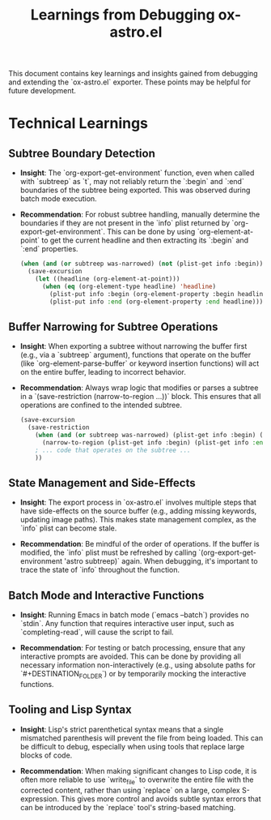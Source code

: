 #+TITLE: Learnings from Debugging ox-astro.el

This document contains key learnings and insights gained from debugging and extending the `ox-astro.el` exporter. These points may be helpful for future development.

* Technical Learnings

** Subtree Boundary Detection

- *Insight*: The `org-export-get-environment` function, even when called with `subtreep` as `t`, may not reliably return the `:begin` and `:end` boundaries of the subtree being exported. This was observed during batch mode execution.

- *Recommendation*: For robust subtree handling, manually determine the boundaries if they are not present in the `info` plist returned by `org-export-get-environment`. This can be done by using `org-element-at-point` to get the current headline and then extracting its `:begin` and `:end` properties.

  #+BEGIN_SRC emacs-lisp
    (when (and (or subtreep was-narrowed) (not (plist-get info :begin)))
      (save-excursion
        (let ((headline (org-element-at-point)))
          (when (eq (org-element-type headline) 'headline)
            (plist-put info :begin (org-element-property :begin headline))
            (plist-put info :end (org-element-property :end headline))))))
  #+END_SRC

** Buffer Narrowing for Subtree Operations

- *Insight*: When exporting a subtree without narrowing the buffer first (e.g., via a `subtreep` argument), functions that operate on the buffer (like `org-element-parse-buffer` or keyword insertion functions) will act on the entire buffer, leading to incorrect behavior.

- *Recommendation*: Always wrap logic that modifies or parses a subtree in a `(save-restriction (narrow-to-region ...))` block. This ensures that all operations are confined to the intended subtree.

  #+BEGIN_SRC emacs-lisp
    (save-excursion
      (save-restriction
        (when (and (or subtreep was-narrowed) (plist-get info :begin) (plist-get info :end))
          (narrow-to-region (plist-get info :begin) (plist-get info :end)))
        ; ... code that operates on the subtree ...
        ))
  #+END_SRC

** State Management and Side-Effects

- *Insight*: The export process in `ox-astro.el` involves multiple steps that have side-effects on the source buffer (e.g., adding missing keywords, updating image paths). This makes state management complex, as the `info` plist can become stale.

- *Recommendation*: Be mindful of the order of operations. If the buffer is modified, the `info` plist must be refreshed by calling `(org-export-get-environment 'astro subtreep)` again. When debugging, it's important to trace the state of `info` throughout the function.

** Batch Mode and Interactive Functions

- *Insight*: Running Emacs in batch mode (`emacs --batch`) provides no `stdin`. Any function that requires interactive user input, such as `completing-read`, will cause the script to fail.

- *Recommendation*: For testing or batch processing, ensure that any interactive prompts are avoided. This can be done by providing all necessary information non-interactively (e.g., using absolute paths for `#+DESTINATION_FOLDER`) or by temporarily mocking the interactive functions.

** Tooling and Lisp Syntax

- *Insight*: Lisp's strict parenthetical syntax means that a single mismatched parenthesis will prevent the file from being loaded. This can be difficult to debug, especially when using tools that replace large blocks of code.

- *Recommendation*: When making significant changes to Lisp code, it is often more reliable to use `write_file` to overwrite the entire file with the corrected content, rather than using `replace` on a large, complex S-expression. This gives more control and avoids subtle syntax errors that can be introduced by the `replace` tool's string-based matching.
